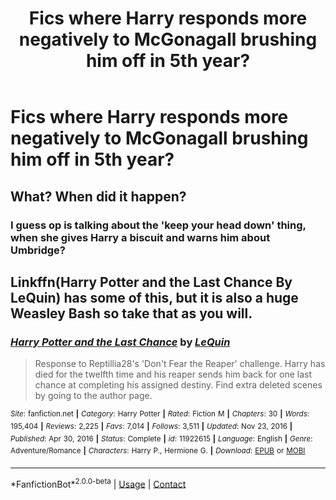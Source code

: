 #+TITLE: Fics where Harry responds more negatively to McGonagall brushing him off in 5th year?

* Fics where Harry responds more negatively to McGonagall brushing him off in 5th year?
:PROPERTIES:
:Author: brockothrow
:Score: 18
:DateUnix: 1613195648.0
:DateShort: 2021-Feb-13
:FlairText: Request
:END:

** What? When did it happen?
:PROPERTIES:
:Author: pycus
:Score: 8
:DateUnix: 1613204820.0
:DateShort: 2021-Feb-13
:END:

*** I guess op is talking about the 'keep your head down' thing, when she gives Harry a biscuit and warns him about Umbridge?
:PROPERTIES:
:Author: Scoobydis
:Score: 18
:DateUnix: 1613208749.0
:DateShort: 2021-Feb-13
:END:


** Linkffn(Harry Potter and the Last Chance By LeQuin) has some of this, but it is also a huge Weasley Bash so take that as you will.
:PROPERTIES:
:Author: Faeriniel
:Score: 4
:DateUnix: 1613217761.0
:DateShort: 2021-Feb-13
:END:

*** [[https://www.fanfiction.net/s/11922615/1/][*/Harry Potter and the Last Chance/*]] by [[https://www.fanfiction.net/u/1634726/LeQuin][/LeQuin/]]

#+begin_quote
  Response to Reptillia28's 'Don't Fear the Reaper' challenge. Harry has died for the twelfth time and his reaper sends him back for one last chance at completing his assigned destiny. Find extra deleted scenes by going to the author page.
#+end_quote

^{/Site/:} ^{fanfiction.net} ^{*|*} ^{/Category/:} ^{Harry} ^{Potter} ^{*|*} ^{/Rated/:} ^{Fiction} ^{M} ^{*|*} ^{/Chapters/:} ^{30} ^{*|*} ^{/Words/:} ^{195,404} ^{*|*} ^{/Reviews/:} ^{2,225} ^{*|*} ^{/Favs/:} ^{7,014} ^{*|*} ^{/Follows/:} ^{3,511} ^{*|*} ^{/Updated/:} ^{Nov} ^{23,} ^{2016} ^{*|*} ^{/Published/:} ^{Apr} ^{30,} ^{2016} ^{*|*} ^{/Status/:} ^{Complete} ^{*|*} ^{/id/:} ^{11922615} ^{*|*} ^{/Language/:} ^{English} ^{*|*} ^{/Genre/:} ^{Adventure/Romance} ^{*|*} ^{/Characters/:} ^{Harry} ^{P.,} ^{Hermione} ^{G.} ^{*|*} ^{/Download/:} ^{[[http://www.ff2ebook.com/old/ffn-bot/index.php?id=11922615&source=ff&filetype=epub][EPUB]]} ^{or} ^{[[http://www.ff2ebook.com/old/ffn-bot/index.php?id=11922615&source=ff&filetype=mobi][MOBI]]}

--------------

*FanfictionBot*^{2.0.0-beta} | [[https://github.com/FanfictionBot/reddit-ffn-bot/wiki/Usage][Usage]] | [[https://www.reddit.com/message/compose?to=tusing][Contact]]
:PROPERTIES:
:Author: FanfictionBot
:Score: 2
:DateUnix: 1613217788.0
:DateShort: 2021-Feb-13
:END:
